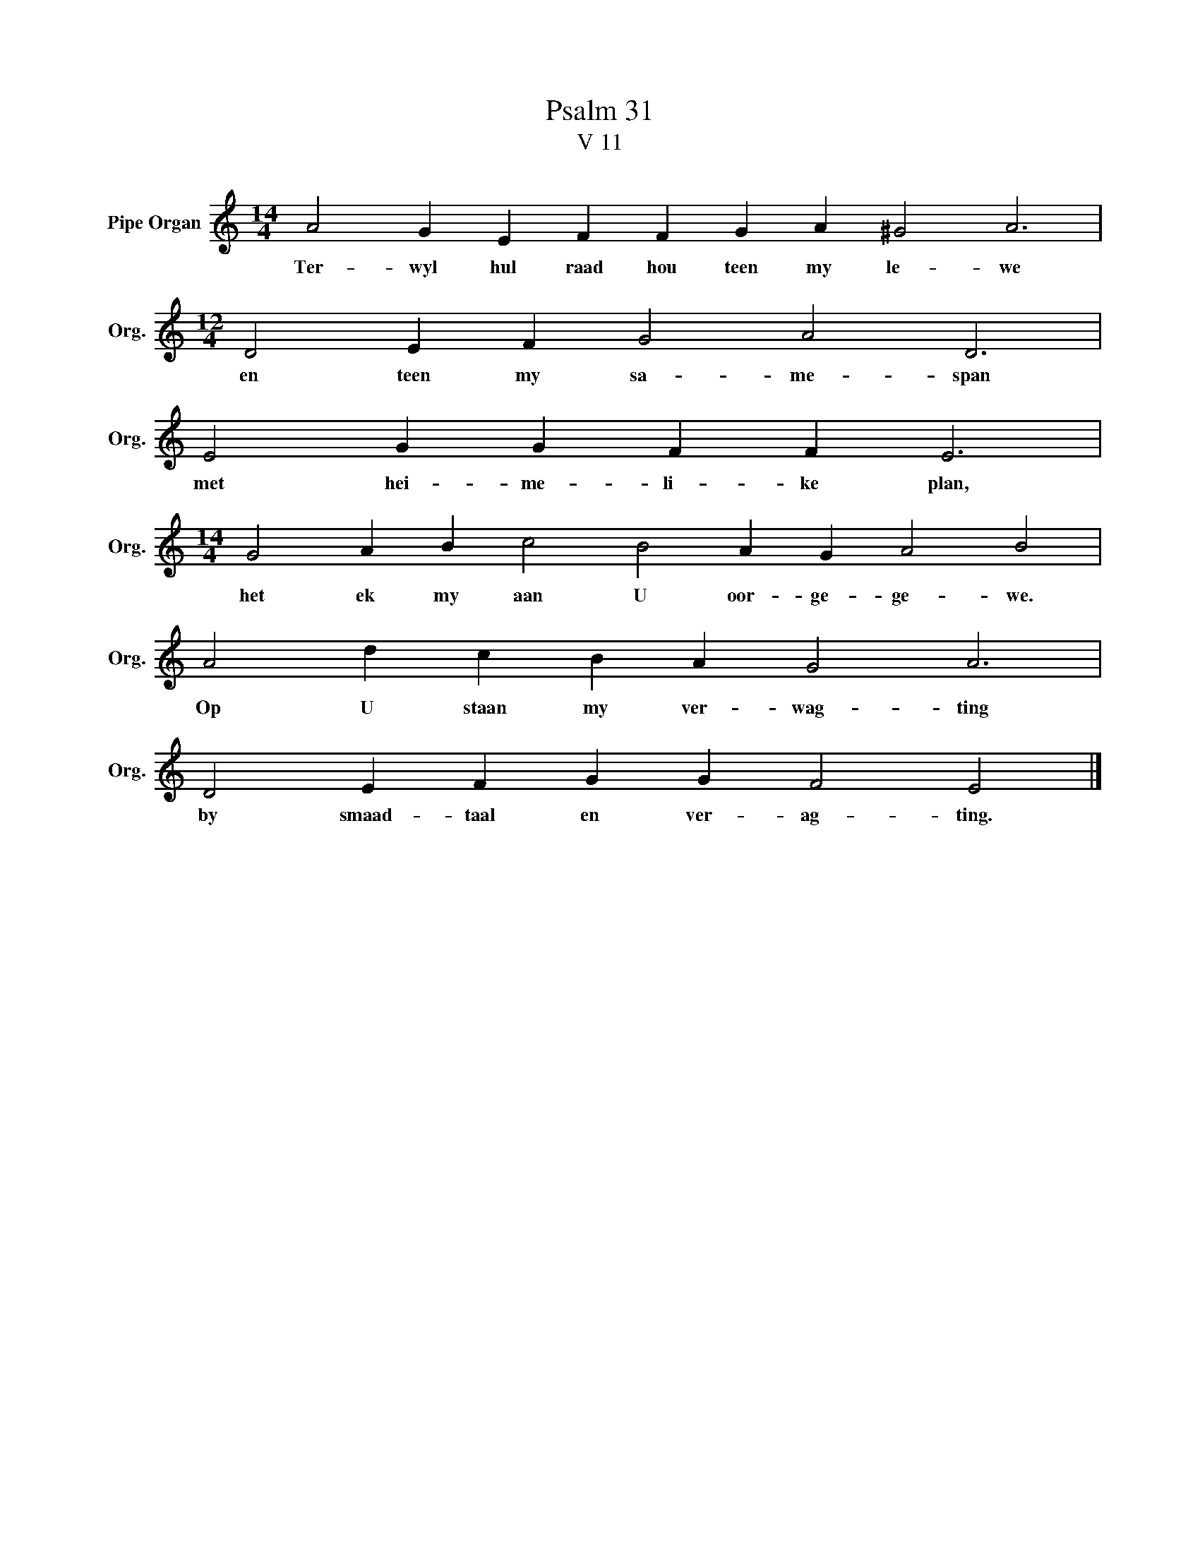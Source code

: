 X:1
T:Psalm 31
T:V 11
L:1/4
M:14/4
I:linebreak $
K:C
V:1 treble nm="Pipe Organ" snm="Org."
V:1
 A2 G E F F G A ^G2 A3 |$[M:12/4] D2 E F G2 A2 D3 |$ E2 G G F F E3 |$ %3
w: Ter- wyl hul raad hou teen my le- we|en teen my sa- me- span|met hei- me- li- ke plan,|
[M:14/4] G2 A B c2 B2 A G A2 B2 |$ A2 d c B A G2 A3 |$ D2 E F G G F2 E2 |] %6
w: het ek my aan U oor- ge- ge- we.|Op U staan my ver- wag- ting|by smaad- taal en ver- ag- ting.|

